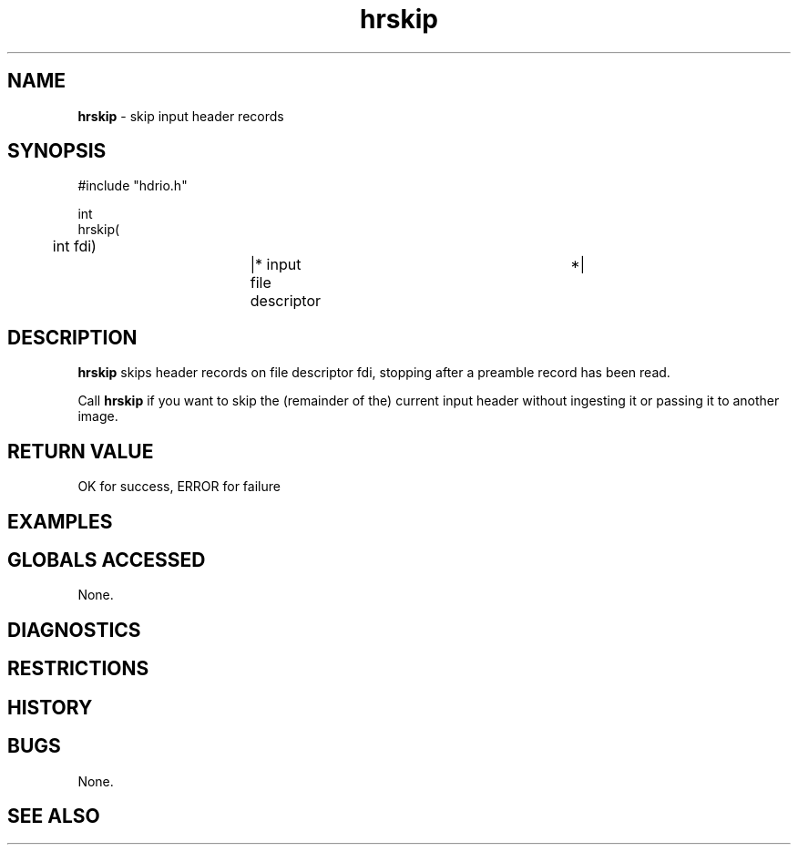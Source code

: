.TH "hrskip" "3" "5 November 2015" "IPW v2" "IPW Library Functions"
.SH NAME
.PP
\fBhrskip\fP - skip input header records
.SH SYNOPSIS
.sp
.nf
.ft CR
#include "hdrio.h"

int
hrskip(
	int       fdi)		|* input file descriptor	 *|

.ft R
.fi
.SH DESCRIPTION
.PP
\fBhrskip\fP skips header records on file descriptor fdi, stopping after a
preamble record has been read.
.PP
Call \fBhrskip\fP if you want to skip the (remainder of the) current input
header without ingesting it or passing it to another image.
.SH RETURN VALUE
.PP
OK for success, ERROR for failure
.SH EXAMPLES
.SH GLOBALS ACCESSED
.PP
None.
.SH DIAGNOSTICS
.SH RESTRICTIONS
.SH HISTORY
.SH BUGS
.PP
None.
.SH SEE ALSO
